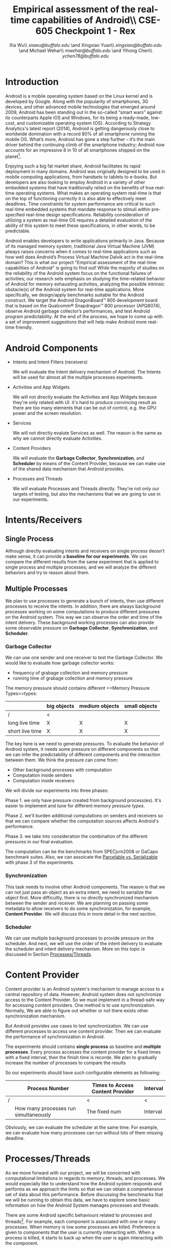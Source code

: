 #+TITLE: Empirical assessment of the real-time capabilities of Android\\\large CSE-605 Checkpoint 1 - Rex
#+AUTHOR: Xia Wu\\ [[xiawu@buffalo.edu]] \and Xingxiao Yuan\\ [[xingxiao@buffalo.edu]] \and Michael Wehar\\ [[mwehar@buffalo.edu]] \and Yihong Chen\\ [[ychen78@buffalo.edu]]

#+LATEX_HEADER: \usepackage{fullpage}
#+LATEX_HEADER: \usepackage{fullpage}
#+STARTUP: nofninline

* Introduction
  Android is a mobile operating system based on the Linux kernel and is developed by Google. Along with the popularity of smartphones, 3G devices, and other advanced mobile technologies that emerged around 2009, Android has been standing out in the so-called “smart wars” against its counterparts Apple iOS and Windows, for its being a ready-made, low-cost, and customizable operating system (OS). According to Strategy Analytics's latest report (2014), Android is getting dangerously close to worldwide domination with a record 80% of all smartphone running the mobile OS. What’s more, Android has gone a step further – it’s the main driver behind the continuing climb of the smartphone industry; Android now accounts for an impressive 8 in 10 of all smartphones shipped on the planet[fn:1].

  Enjoying such a big fat market share, Android facilitates its rapid deployment in many domains. Android was originally designed to be used in mobile computing applications, from handsets to tablets to e-books. But developers are also looking to employ Android in a variety of other embedded systems that have traditionally relied on the benefits of true real-time operating systems. What makes an operating system real-time is that on the top of functioning correctly it is also able to effectively meet deadlines.  Time constraints for system performance are critical to such real-time embedded systems that mandate response to stimuli within pre-specified real-time design specifications. Reliability consideration of utilizing a system as real-time OS requires a detailed evaluation of the ability of this system to meet these specifications, in other words, to be predictable.

  Android enables developers to write applications primarily in Java.  Because of its managed memory system, traditional Java Virtual Machine (JVM) always raises concerns when it comes to real-time applications such as how well does Android’s Process Virtual Machine Dalvik act in the real-time domain? This is what our project "Empirical assessment of the real-time capabilities of Android" is going to find out! While the majority of studies on the reliability of the Android system focus on the functional failures of activities; our research sets emphasis on studying the time-related behavior of Android for memory exhausting activities, analyzing the possible intrinsic obstacle(s) of the Android system for real-time applications. More specifically, we design/apply benchmarks suitable for the Android construct.  We target the Android DragonBoard™ 800 development board that is based on the Qualcomm® Snapdragon™ 800 processor (APQ8074), observe Android garbage collector’s performances, and test Android program predictability. At the end of the process, we hope to come up with a set of improvement suggestions that will help make Android more real-time friendly.

* Android Components
  - Intents and Intent Filters (receivers)

    We will evaluate the Intent delivery mechanism of Android.
    The Intents will be used for almost all the multiple processes experiments.

  - Activities and App Widgets

    We will not directly evaluate the Activities and App Widgets because they're only related with UI.
    it's hard to produce convincing result as there are too many elements that can be out of control,
    e.g. the GPU power and the screen resolution.

  - Services

    We will not directly evalute Services as well. The reason is the same as why we cannot directly evaluate Activities.

  - Content Providers

    We will evaluate the *Garbage Collector*, *Synchronization*, and *Scheduler* by means of the Content Provider, because we can make use of the shared data mechanism that Android provides.
    
    
  - Processes and Threads

    We will evaluate Processes and Threads directly.
    They're not only our targets of testing, but also the mechanisms that we are going to use in our experiments.

* Intents/Receivers
** Single Process
   Although directly evaluating intents and receivers on
   single process deosn't make sense,
   it can provide a *baseline for our experiments*.
   We can compare the different results from the same experiment that is applied to single process
   and multiple processes;
   and we will analyze the different behaviors and try to reason about them.

** Multiple Processes
   We plan to use processes to generate a bunch of intents, then use different
   processes to receive the intents.
   In addition, there are always background processes working on some computations
   to produce different pressures on the Android system.
   This way we can observe the order and time of the intent delivery.
   These background working processes can also provide some observable pressure on *Garbage Collector*, *Synchronization*, and *Scheduler*.

*** Garbage Collector
    We can use one sender and one receiver to test the Garbage Collector.
    We would like to evaluate how garbage collector works:
    - frequency of grabage collection and memory pressure
    - running time of grabage collection and memory pressure

    The memory pressure should contains different <<Memory Pressure Types>>types:
    |                 | big objects | medium objects | small objects |
    |-----------------+-------------+----------------+---------------|
    | /               | <           |                |               |
    | long live time  | X           | X              | X             |
    | short live time | X           | X              | X             |

    The key here is we need to generate pressures.
    To evaluate the behavior of Android system, it needs some pressure on
    different components so that we can infer the predictability of different
    components and the interaction between them.
    We think the pressure can come from:

    - Other background processes with computation
    - Computation inside senders
    - Computation inside receivers

    We will divide our experiments into three phases:

    Phase 1. we only have pressure created from background process(es).
    It's easier to implement and tune for different [[Memory Pressure Types][memory pressure types]].

    Phase 2. we'll burden additional computations on senders and receivers so that we can compare
    whether the computation sources affects Android's performance.

    Phase 3. we take into consideration the combination of the different pressures in our final evaluation.

    The computation can be the benchmarks from SPECjvm2008 or DaCapo benchmark suites.
    Also, we can assoicate the [[Parcelable/Serializable][Parcelable vs. Serializable]] with phase 3 of the experiments.

*** Synchronization
    This task needs to involve other Android components.
    The reason is that we can not just pass an object as an extra intent, we need to serialize the object first.
    More difficultly, there is no directly synchronized mechanism between the sender and receiver.
    We are planning on passing some metadata to allow receivers to do some synchronization, for example, *Content Provider*. We will discuss this in more detail in the next section.

*** Scheduler
    We can use multiple background processes to provide pressure on the scheduler.
    And next, we will use the order of the intent delivery to evaluate the scheduler and intent delivery mechanism. More on this topic is discussed in Section [[Processes/Threads][Processes/Threads]].

* Content Provider
  Content provider is an Android system's mechanism to manage access to a central repository of data.
  However, Android system does not synchronize access to the Content Provider.
  So we must implement in a thread-safe way for accessing content providers.
  One method is to use synchronization. Normally, We are able to figure out whether or not there exists other synchronization mechanism.

  But Android provides use cases to test synchronization. We can use different processes to access one content provider.
  Then we can evaluate the performance of synchronization in Android.

  The experiments should contains *single process* as baseline and *multiple processes*.
  Every process accesses the content provider for a fixed times with a fixed interval, then the finish time is recorde.
  We plan to gradually increase the number of processes to compare the results

  So our experiments should have such configurable elements as following:

|   | Process Number                        | Times to Access Content Provider | Interval |
|---+---------------------------------------+----------------------------------+----------|
| / |                                       | <                                | <        |
|   | How many processes run simultaneously | The fixed num                    | Interval |

  Obviously, we can evaluate the scheduler  at the same time.
  For example, we can evaluate how many processes can run without lots of them missing deadline.

* <<Processes/Threads>>Processes/Threads
  As we move forward with our project, we will be concerned with computational limitations in regards to memory, threads, and processes.  We would especially like to understand how the Android system responds and performs as we approach the limits so that we can obtain a comprehensive set of data about this performance.  Before discussing the benchmarks that we will be running to obtain this data, we have to explore some basic information on how the Android System manages processes and threads.

  There are some Android specific behaviours related to processes and threads[fn:android_guide]. For example, each component is associated with one or many processes.  When memory is low some processes are killed.  Preference is given to components that the user is currently interacting with.  When a process is killed, it starts to back up when the user is again interacting with the component.

  As a result, processes will be killed according to the following rules.

  - Foreground processes are only killed as a last resort.
  - Any process that affects what the user is currently working on will generally not be killed as well.
  - Service processes may be killed if necessary.
  - Background and empty processes are often killed first.

  A thread is launched when an application starts.  This thread is often called the UI thread (or the main thread).  All components within that app will be instantiated within the UI thread.  Applications are vulnerable to performance issues when large computations are a result of user interaction, because the application’s UI thread will take on the task of handling these computations rather than handle simple UI tasks for a smooth user experience.  In response to this vulnerability, Android has two principles to protect the user experience.  One is don not assign too much work to the UI thread and another one is don not let other threads update the UI.  So to handle large computations as a result of user interaction, one should spawn off worker threads.

  In our project, we won’t be too concerned with the application life cycle, the UI thread, components, and app related services.  We will be more concerned with worker threads and computation done below the UI and service level.  Since worker threads are often killed as a result of runtime configuration changes that result from user interactions, we will need to fix our runtime configuration and execute our application in a fixed environment where user interaction is limited or none.

  Now, we are ready to discuss the benchmarks that we will be testing in Android.  We were able to find some data on thread density for the the Dacapo benchmarks[fn:dacapo].  From this data, it appears that the benchmarks avrora_9, hsqldb_6, lusearch_6, and eclispe_9 all spawn off a lot of threads and will provide us with interesting and valuable data.

  - avrora simulates the evaluation of programs on a grid of microcontrollers
  - hsqldb has been replaced by h2 which simulates a model of banking with many transactions
  - lusearch searches for keywords among a collection of large texts
  - eclipse runs peformance tests related to the Eclipse IDE

  Also, we will investigate thread usage for the SPEC benchmarks such as compiler, compress, and crypto.  We’ve found some relevant data on the 2015 SPECjvm2008 SPEC Summary Report[fn:spec].

  In addition to these benchmarks, if we decide to further explore Android Services and Android thread management at a higher level, then we will look into bound services and interprocessor communication using remote procedure calls.

* AlarmManager and Handler
  There're two ways to schedule works in Android:

  - AlarmManager
  - Handler

  Not missing the deadline for certain task is a critical factor for real-time system.
  So we'll evalute the two approaches respectively.
  But because these two approches have the same functionality,
  we call them as one name -- scheduled tasks.
  To evaluate how well Android handle scheduled tasks,
  We can create lots of threads/processes with light computation running simultaneously,
  then we evaluate how many times they miss deadline.

  Based on the two hypotheses that
  - the number of threads/processes affect performance of scheduler
  - the workload for each tasks affect performance of scheduler

  We configure our experiments as follows:
  1. only use light workload for lots of threads/processes
  2. use configurable workload for fixed number of threads/processes to evalute how workload affects the scheduler

* <<Parcelable/Serializable>>Parcelable/Serializable
  According to this reference [[http://www.developerphil.com/parcelable-vs-serializable/][blog]], parcelable mechanism have 10 times better performance than serializable mechanism.
  But parcelable needs developers to implement writeToParcel and createFromParcel manually.
  So parcelable can save the overhead to iterate all fields of object.
  But we can compare the two mechanisms by how much pressure they generate to garbage collector.

  The approach is to pass same amount of objects from one process to another process (either the same process or alien),
  then we compare the different behaviors of garbage collector.
  It's possible to evaluate scheduler as well.

  In conclude, the parcelable and serializable mechanisms are methods to provide pressure on Android system.
  In the meantime, we can evalute the performance of them.
  The result may improve static code analysis of Andorid codes.


[fn:1] http://bgr.com/2014/07/01/android-market-share-2014/

[fn:android_guide] All of the specifc info on Android’s system came from the Android Developers Guide found here: http://developer.android.com/guide/components/processes-and-threads.html

[fn:dacapo] Dacapo Benchmark Thread Density Data: http://www.mm-net.org.uk/workshop230412/kalibera.pdf

[fn:spec] SPECjvm2008 SPEC Summary Report: https://www.spec.org/jvm2008/results/res2015q1/jvm2008-20150120-00018.base/SPECjvm2008.base.html
